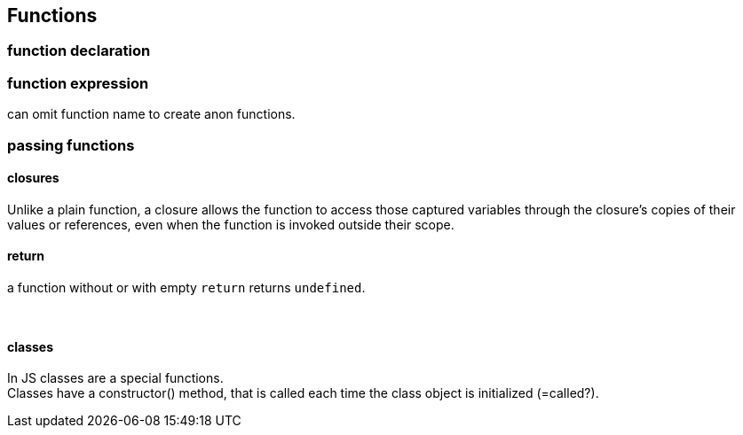 == Functions

=== function declaration


=== function expression
can omit function name to create anon functions.



=== passing functions

==== closures
Unlike a plain function,
a closure allows the function to access those captured variables through the closure's copies of their values or references,
even when the function is invoked outside their scope.


==== return
a function without or with empty `return` returns `undefined`.

{empty} +

==== classes
In JS classes are a special functions. +
Classes have a constructor() method,
that is called each time the class object is initialized (=called?).
